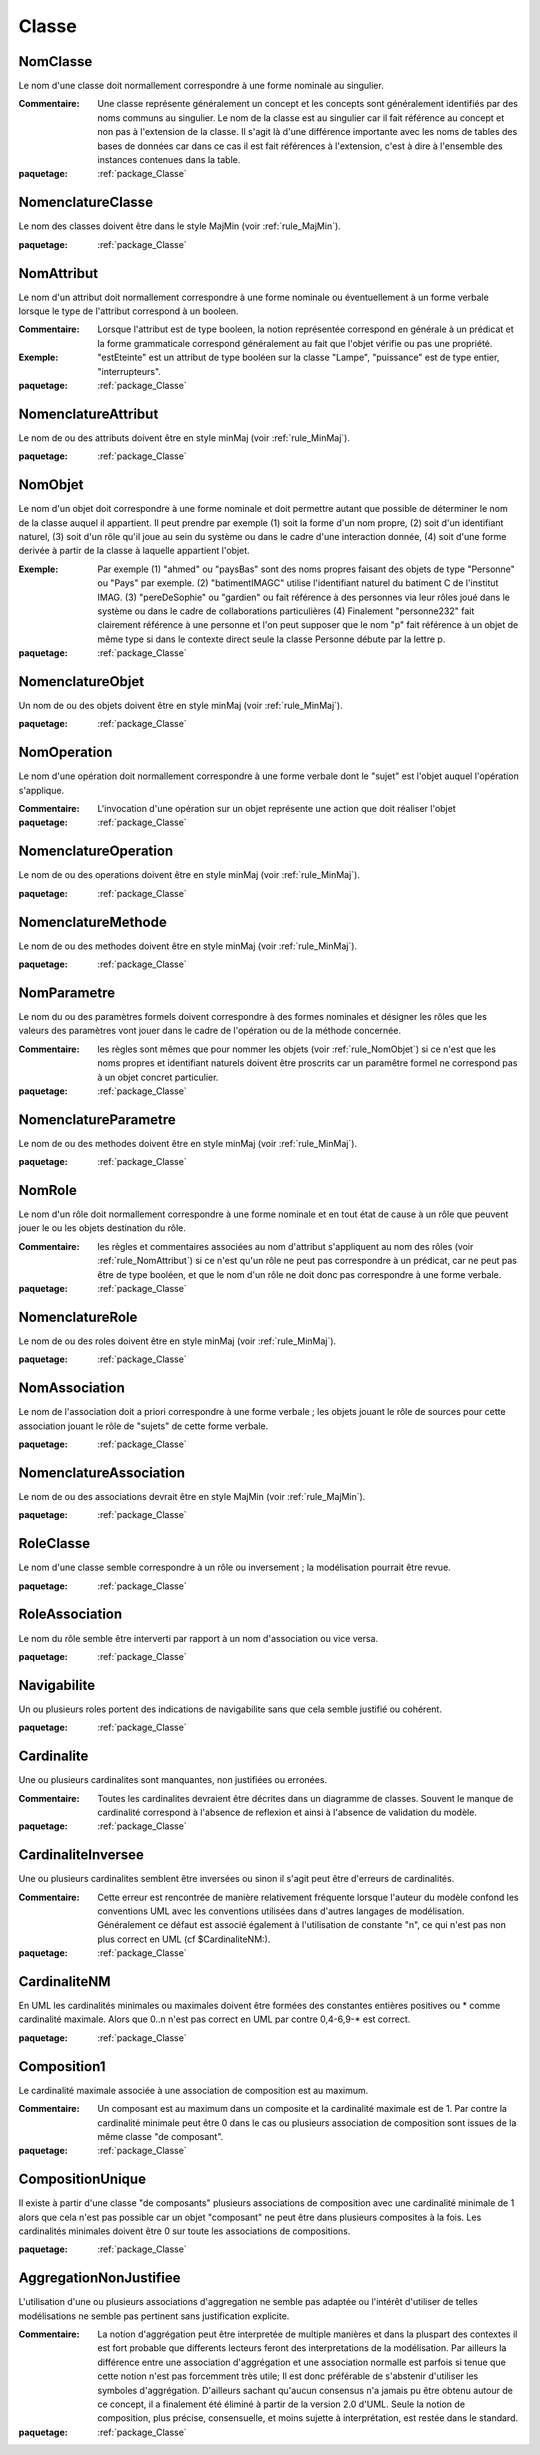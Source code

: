 

.. _package_Classe:

Classe
================================================================================

.. _rule_NomClasse:

NomClasse
--------------------------------------------------------------------------------

Le nom d'une classe doit normallement correspondre à une forme nominale au singulier.

:Commentaire:  Une classe représente généralement un concept et les concepts sont généralement identifiés par des noms communs au singulier. Le nom de la classe est au singulier car il fait référence au concept et non pas à l'extension de la classe. Il s'agit là d'une différence importante avec les noms de tables des bases de données car dans ce cas il est fait références à l'extension, c'est à dire à l'ensemble des instances contenues dans la table.

:paquetage: :ref:`package_Classe`  

.. _rule_NomenclatureClasse:

NomenclatureClasse
--------------------------------------------------------------------------------

Le nom des classes doivent être dans le style MajMin (voir :ref:`rule_MajMin`).

:paquetage: :ref:`package_Classe`  

.. _rule_NomAttribut:

NomAttribut
--------------------------------------------------------------------------------

Le nom d'un attribut doit normallement correspondre à une forme nominale ou éventuellement à un forme verbale lorsque le type de l'attribut correspond à un booleen.

:Commentaire:  Lorsque l'attribut est de type booleen, la notion représentée correspond en générale à un prédicat et la forme grammaticale correspond généralement au fait que l'objet vérifie ou pas une propriété. 

:Exemple:  "estEteinte" est un attribut de type booléen sur la classe "Lampe", "puissance" est de type entier, "interrupteurs".

:paquetage: :ref:`package_Classe`  

.. _rule_NomenclatureAttribut:

NomenclatureAttribut
--------------------------------------------------------------------------------

Le nom de ou des attributs doivent être en style minMaj (voir :ref:`rule_MinMaj`).

:paquetage: :ref:`package_Classe`  

.. _rule_NomObjet:

NomObjet
--------------------------------------------------------------------------------

Le nom d'un objet doit correspondre à une forme nominale et doit permettre autant que possible de déterminer le nom de la classe auquel il appartient. Il peut prendre par exemple (1) soit la forme d'un nom propre, (2) soit d'un identifiant naturel, (3) soit d'un rôle qu'il joue au sein du système ou dans le cadre d'une interaction donnée, (4) soit d'une forme derivée à partir de la classe à laquelle appartient l'objet.  

:Exemple:  Par exemple (1) "ahmed" ou "paysBas" sont des noms propres faisant des objets de type "Personne" ou "Pays" par exemple. (2) "batimentIMAGC" utilise l'identifiant naturel du batiment C de l'institut IMAG. (3) "pereDeSophie" ou "gardien" ou fait référence à des personnes via leur rôles joué dans le système ou dans le cadre de collaborations particulières (4) Finalement "personne232" fait clairement référence à une personne et l'on peut supposer que le nom "p" fait référence à un objet de même type si dans le contexte direct seule la classe Personne débute par la lettre p.

:paquetage: :ref:`package_Classe`  

.. _rule_NomenclatureObjet:

NomenclatureObjet
--------------------------------------------------------------------------------

Un nom de ou des objets doivent être en style minMaj (voir :ref:`rule_MinMaj`).

:paquetage: :ref:`package_Classe`  

.. _rule_NomOperation:

NomOperation
--------------------------------------------------------------------------------

Le nom d'une opération doit normallement correspondre à une forme verbale dont le "sujet" est l'objet auquel l'opération s'applique.

:Commentaire:  L'invocation d'une opération sur un objet représente une action que doit réaliser l'objet  

:paquetage: :ref:`package_Classe`  

.. _rule_NomenclatureOperation:

NomenclatureOperation
--------------------------------------------------------------------------------

Le nom de ou des operations doivent être en style minMaj (voir :ref:`rule_MinMaj`).

:paquetage: :ref:`package_Classe`  

.. _rule_NomenclatureMethode:

NomenclatureMethode
--------------------------------------------------------------------------------

Le nom de ou des methodes doivent être en style minMaj (voir :ref:`rule_MinMaj`).

:paquetage: :ref:`package_Classe`  

.. _rule_NomParametre:

NomParametre
--------------------------------------------------------------------------------

Le nom du ou des paramètres formels doivent correspondre à des formes nominales et désigner les rôles que les valeurs des paramètres vont jouer dans le cadre de l'opération ou de la méthode concernée. 

:Commentaire:  les règles sont mêmes que pour nommer les objets (voir :ref:`rule_NomObjet`) si ce n'est que les noms propres et identifiant naturels doivent être proscrits car un paramêtre formel ne correspond pas à un objet concret particulier.

:paquetage: :ref:`package_Classe`  

.. _rule_NomenclatureParametre:

NomenclatureParametre
--------------------------------------------------------------------------------

Le nom de ou des methodes doivent être en style minMaj (voir :ref:`rule_MinMaj`).

:paquetage: :ref:`package_Classe`  

.. _rule_NomRole:

NomRole
--------------------------------------------------------------------------------

Le nom d'un rôle doit normallement correspondre à une forme nominale et en tout état de cause à un rôle que peuvent jouer le ou les objets destination du rôle.

:Commentaire:  les règles et commentaires associées au nom d'attribut s'appliquent au nom des rôles (voir :ref:`rule_NomAttribut`) si ce n'est qu'un rôle ne peut pas correspondre à un prédicat, car ne peut pas être de type booléen, et que le nom d'un rôle ne doit donc pas correspondre à une forme verbale.

:paquetage: :ref:`package_Classe`  

.. _rule_NomenclatureRole:

NomenclatureRole
--------------------------------------------------------------------------------

Le nom de ou des roles doivent être en style minMaj (voir :ref:`rule_MinMaj`).

:paquetage: :ref:`package_Classe`  

.. _rule_NomAssociation:

NomAssociation
--------------------------------------------------------------------------------

Le nom de l'association doit a priori correspondre à une forme verbale ; les objets jouant le rôle de sources pour cette association jouant le rôle de "sujets" de cette forme verbale.

:paquetage: :ref:`package_Classe`  

.. _rule_NomenclatureAssociation:

NomenclatureAssociation
--------------------------------------------------------------------------------

Le nom de ou des associations devrait être en style MajMin (voir :ref:`rule_MajMin`).

:paquetage: :ref:`package_Classe`  

.. _rule_RoleClasse:

RoleClasse
--------------------------------------------------------------------------------

Le nom d'une classe semble correspondre à un rôle ou inversement ; la modélisation pourrait être revue.  

:paquetage: :ref:`package_Classe`  

.. _rule_RoleAssociation:

RoleAssociation
--------------------------------------------------------------------------------

Le nom du rôle semble être interverti par rapport à un nom d'association ou vice versa.

:paquetage: :ref:`package_Classe`  

.. _rule_Navigabilite:

Navigabilite
--------------------------------------------------------------------------------

Un ou plusieurs roles portent des indications de navigabilite sans que cela semble justifié ou cohérent.

:paquetage: :ref:`package_Classe`  

.. _rule_Cardinalite:

Cardinalite
--------------------------------------------------------------------------------

Une ou plusieurs cardinalites sont manquantes, non justifiées ou erronées.

:Commentaire:  Toutes les cardinalites devraient être décrites dans un diagramme de classes. Souvent le manque de cardinalité correspond à l'absence de reflexion et ainsi à l'absence de validation du modèle. 

:paquetage: :ref:`package_Classe`  

.. _rule_CardinaliteInversee:

CardinaliteInversee
--------------------------------------------------------------------------------

Une ou plusieurs cardinalites semblent être inversées ou sinon il s'agit peut être d'erreurs de cardinalités.

:Commentaire:  Cette erreur est rencontrée de manière relativement fréquente lorsque l'auteur du modèle confond les conventions UML avec les conventions utilisées dans d'autres langages de modélisation. Généralement ce défaut est associé également à l'utilisation de constante "n", ce qui n'est pas non plus correct en UML (cf $CardinaliteNM:).

:paquetage: :ref:`package_Classe`  

.. _rule_CardinaliteNM:

CardinaliteNM
--------------------------------------------------------------------------------

En UML les cardinalités minimales ou maximales doivent être formées des constantes entières positives ou * comme cardinalité maximale. Alors que 0..n n'est pas correct en UML par contre 0,4-6,9-* est correct.

:paquetage: :ref:`package_Classe`  

.. _rule_Composition1:

Composition1
--------------------------------------------------------------------------------

Le cardinalité maximale associée à une association de composition est au maximum.

:Commentaire:  Un composant est au maximum dans un composite et la cardinalité maximale est de 1. Par contre la cardinalité minimale peut être 0 dans le cas ou plusieurs association de composition sont issues de la même classe "de composant".

:paquetage: :ref:`package_Classe`  

.. _rule_CompositionUnique:

CompositionUnique
--------------------------------------------------------------------------------

Il existe à partir d'une classe "de composants" plusieurs associations de composition avec une cardinalité minimale de 1 alors que cela n'est pas possible car un objet "composant" ne peut être dans plusieurs composites à la fois. Les cardinalités minimales doivent être 0 sur toute les associations de compositions.

:paquetage: :ref:`package_Classe`  

.. _rule_AggregationNonJustifiee:

AggregationNonJustifiee
--------------------------------------------------------------------------------

L'utilisation d'une ou plusieurs associations d'aggregation ne semble pas adaptée ou l'intérêt d'utiliser de telles modélisations ne semble pas pertinent sans justification explicite.

:Commentaire:  La notion d'aggrégation peut être interpretée de multiple manières et dans la pluspart des contextes il est fort probable que differents lecteurs feront des interpretations de la modélisation. Par ailleurs la différence entre une association d'aggrégation et une association normalle est parfois si tenue que cette notion n'est pas forcemment très utile; Il est donc préférable de s'abstenir d'utiliser les symboles d'aggrégation. D'ailleurs sachant qu'aucun consensus n'a jamais pu être obtenu autour de ce concept, il a finalement été éliminé à partir de la version 2.0 d'UML. Seule la notion de composition, plus précise, consensuelle, et moins sujette à interprétation, est restée dans le standard.

:paquetage: :ref:`package_Classe`  
